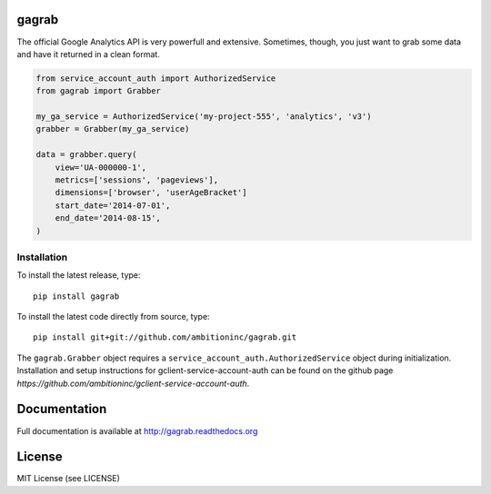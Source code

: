 .. image:: https://travis-ci.org/ambitioninc/gagrab.png
   :target: https://travis-ci.org/ambitioninc/gagrab

.. image:: https://coveralls.io/repos/ambitioninc/gagrab/badge.png?branch=develop
    :target: https://coveralls.io/r/ambitioninc/gagrab?branch=develop
.. image:: https://pypip.in/v/gagrab/badge.png
    :target: https://crate.io/packages/gagrab/
    :alt: Latest PyPI version

.. image:: https://pypip.in/d/gagrab/badge.png
    :target: https://crate.io/packages/gagrab/
    :alt: Number of PyPI downloads


gagrab
===============

The official Google Analytics API is very powerfull and
extensive. Sometimes, though, you just want to grab some data and have
it returned in a clean format.

.. code-block:: python

    from service_account_auth import AuthorizedService
    from gagrab import Grabber

    my_ga_service = AuthorizedService('my-project-555', 'analytics', 'v3')
    grabber = Grabber(my_ga_service)

    data = grabber.query(
        view='UA-000000-1',
        metrics=['sessions', 'pageviews'],
        dimensions=['browser', 'userAgeBracket']
        start_date='2014-07-01',
        end_date='2014-08-15',
    )



Installation
------------
To install the latest release, type::

    pip install gagrab

To install the latest code directly from source, type::

    pip install git+git://github.com/ambitioninc/gagrab.git

The ``gagrab.Grabber`` object requires a
``service_account_auth.AuthorizedService`` object during
initialization. Installation and setup instructions for
gclient-service-account-auth can be found on the github page
`https://github.com/ambitioninc/gclient-service-account-auth`.

Documentation
=============

Full documentation is available at http://gagrab.readthedocs.org

License
=======
MIT License (see LICENSE)
